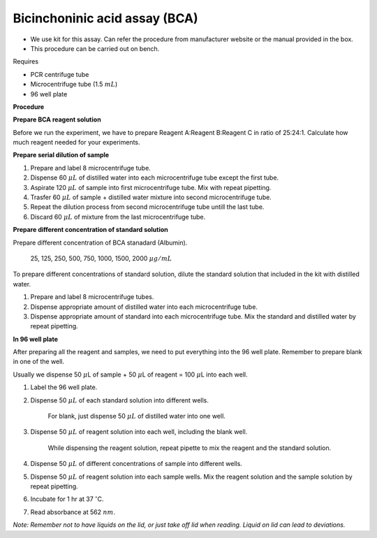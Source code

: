 Bicinchoninic acid assay (BCA)
==============================

* We use kit for this assay. Can refer the procedure from manufacturer website or the manual provided in the box.  
* This procedure can be carried out on bench. 


Requires

* PCR centrifuge tube 
* Microcentrifuge tube (1.5 :math:`mL`)
* 96 well plate


**Procedure**

**Prepare BCA reagent solution**

Before we run the experiment, we have to prepare Reagent A:Reagent B:Reagent C in ratio of 25:24:1. Calculate how much reagent needed for your experiments.


**Prepare serial dilution of sample**

#. Prepare and label 8 microcentrifuge tube. 
#. Dispense 60 :math:`\mu L` of distilled water into each microcentrifuge tube except the first tube. 
#. Aspirate 120 :math:`\mu L` of sample into first microcentrifuge tube. Mix with repeat pipetting.  
#. Trasfer 60 :math:`\mu L` of sample + distilled water mixture into second microcentrifuge tube. 
#. Repeat the dilution process from second microcentrifuge tube untill the last tube. 
#. Discard 60 :math:`\mu L` of mixture from the last microcentrifuge tube.  


**Prepare different concentration of standard solution**

Prepare different concentration of BCA stanadard (Albumin). 

    25, 125, 250, 500, 750, 1000, 1500, 2000 :math:`\mu g/mL`

To prepare different concentrations of standard solution, dilute the standard solution that included in the kit with distilled water.  

#. Prepare and label 8 microcentrifuge tubes. 
#. Dispense appropriate amount of distilled water into each microcentrifuge tube. 
#. Dispense appropriate amount of standard into each microcentrifuge tube. Mix the standard and distilled water by repeat pipetting. 


**In 96 well plate**

After preparing all the reagent and samples, we need to put everything into the 96 well plate. Remember to prepare blank in one of the well. 

Usually we dispense 50 :math:`\mu`\ L of sample + 50 :math:`\mu`\ L of reagent = 100 :math:`\mu`\ L into each well.

#. Label the 96 well plate. 
#. Dispense 50 :math:`\mu L` of each standard solution into different wells.

    For blank, just dispense 50 :math:`\mu L` of distilled water into one well. 

#. Dispense 50 :math:`\mu L` of reagent solution into each well, including the blank well. 

    While dispensing the reagent solution, repeat pipette to mix the reagent and the standard solution. 

#. Dispense 50 :math:`\mu L` of different concentrations of sample into different wells. 
#. Dispense 50 :math:`\mu L` of reagent solution into each sample wells. Mix the reagent solution and the sample solution by repeat pipetting. 
#. Incubate for 1 hr at 37 :math:`^{\circ}`\ C.
#. Read absorbance at 562 :math:`nm`. 

*Note: Remember not to have liquids on the lid, or just take off lid when reading. Liquid on lid can lead to deviations.*
